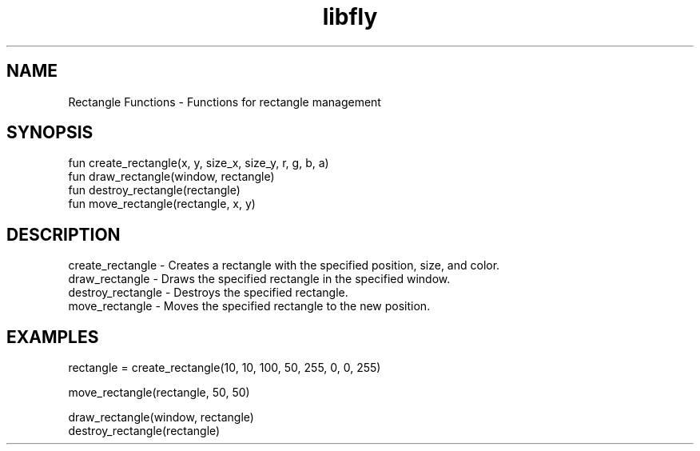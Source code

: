 .TH libfly 1 "06 Juillet 2024" "1.0" "LibFly man page"
.SH NAME
    Rectangle Functions - Functions for rectangle management

.SH SYNOPSIS
    fun create_rectangle(x, y, size_x, size_y, r, g, b, a)
    fun draw_rectangle(window, rectangle)
    fun destroy_rectangle(rectangle)
    fun move_rectangle(rectangle, x, y)

.SH DESCRIPTION
    create_rectangle - Creates a rectangle with the specified position, size, and color.
    draw_rectangle - Draws the specified rectangle in the specified window.
    destroy_rectangle - Destroys the specified rectangle.
    move_rectangle - Moves the specified rectangle to the new position.

.SH EXAMPLES
    rectangle = create_rectangle(10, 10, 100, 50, 255, 0, 0, 255)

    move_rectangle(rectangle, 50, 50)

    draw_rectangle(window, rectangle)
    destroy_rectangle(rectangle)
